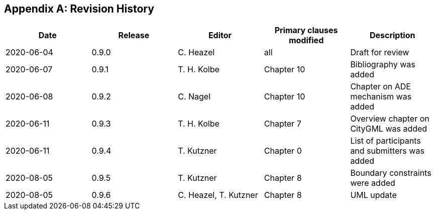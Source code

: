 [appendix,obligation="informative"]
== Revision History

[options="header"]
|===
|Date |Release |Editor | Primary clauses modified |Description
|2020-06-04 |0.9.0 |C. Heazel |all |Draft for review
|2020-06-07 |0.9.1 |T. H. Kolbe |Chapter 10 |Bibliography was added
|2020-06-08 |0.9.2 |C. Nagel |Chapter 10 |Chapter on ADE mechanism was added
|2020-06-11 |0.9.3 |T. H. Kolbe |Chapter 7 |Overview chapter on CityGML was added
|2020-06-11 |0.9.4 |T. Kutzner |Chapter 0 |List of participants and submitters was added
|2020-08-05 |0.9.5 |T. Kutzner |Chapter 8 |Boundary constraints were added
|2020-08-05 |0.9.6 |C. Heazel, T. Kutzner |Chapter 8 |UML update
|===
